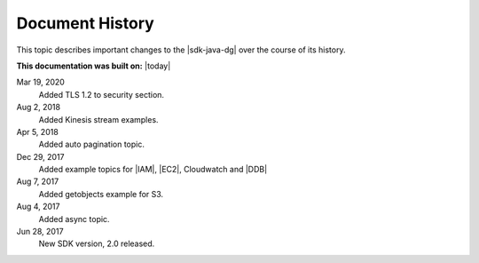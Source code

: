.. Copyright 2010-2018 Amazon.com, Inc. or its affiliates. All Rights Reserved.

   This work is licensed under a Creative Commons Attribution-NonCommercial-ShareAlike 4.0
   International License (the "License"). You may not use this file except in compliance with the
   License. A copy of the License is located at http://creativecommons.org/licenses/by-nc-sa/4.0/.

   This file is distributed on an "AS IS" BASIS, WITHOUT WARRANTIES OR CONDITIONS OF ANY KIND,
   either express or implied. See the License for the specific language governing permissions and
   limitations under the License.

################
Document History
################

This topic describes important changes to the |sdk-java-dg| over the course of its history.

**This documentation was built on:** |today|

Mar 19, 2020
   Added TLS 1.2 to security section.

Aug 2, 2018
   Added Kinesis stream examples.

Apr 5, 2018
   Added auto pagination topic.

Dec 29, 2017
   Added example topics for |IAM|, |EC2|, Cloudwatch and |DDB|

Aug 7, 2017
   Added getobjects example for S3.

Aug 4, 2017
   Added async topic.

Jun 28, 2017
   New SDK version, 2.0 released.
